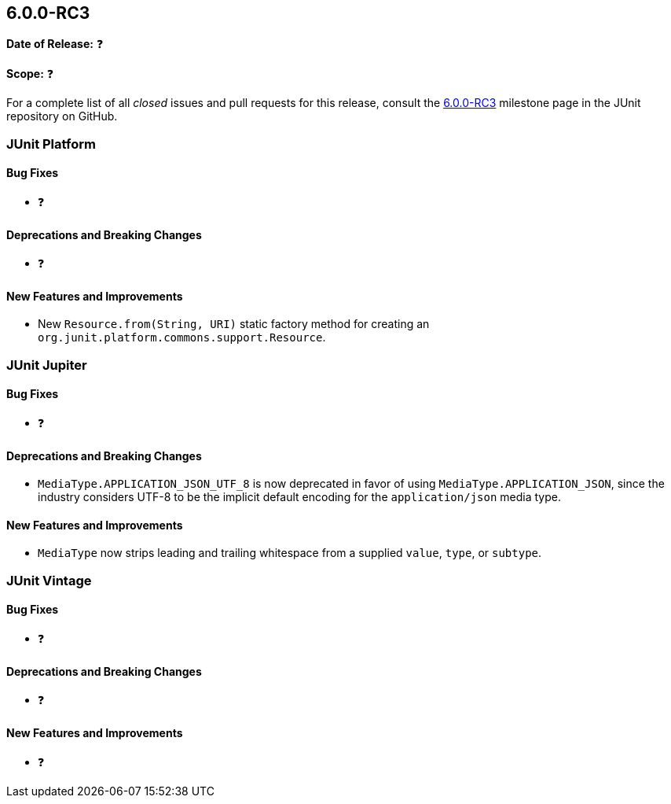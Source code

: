 [[release-notes-6.0.0-RC3]]
== 6.0.0-RC3

*Date of Release:* ❓

*Scope:* ❓

For a complete list of all _closed_ issues and pull requests for this release, consult the
link:{junit-framework-repo}+/milestone/106?closed=1+[6.0.0-RC3] milestone page in the
JUnit repository on GitHub.


[[release-notes-6.0.0-RC3-junit-platform]]
=== JUnit Platform

[[release-notes-6.0.0-RC3-junit-platform-bug-fixes]]
==== Bug Fixes

* ❓

[[release-notes-6.0.0-RC3-junit-platform-deprecations-and-breaking-changes]]
==== Deprecations and Breaking Changes

* ❓

[[release-notes-6.0.0-RC3-junit-platform-new-features-and-improvements]]
==== New Features and Improvements

* New `Resource.from(String, URI)` static factory method for creating an
  `org.junit.platform.commons.support.Resource`.


[[release-notes-6.0.0-RC3-junit-jupiter]]
=== JUnit Jupiter

[[release-notes-6.0.0-RC3-junit-jupiter-bug-fixes]]
==== Bug Fixes

* ❓

[[release-notes-6.0.0-RC3-junit-jupiter-deprecations-and-breaking-changes]]
==== Deprecations and Breaking Changes

* `MediaType.APPLICATION_JSON_UTF_8` is now deprecated in favor of using
  `MediaType.APPLICATION_JSON`, since the industry considers UTF-8 to be the implicit
  default encoding for the `application/json` media type.

[[release-notes-6.0.0-RC3-junit-jupiter-new-features-and-improvements]]
==== New Features and Improvements

* `MediaType` now strips leading and trailing whitespace from a supplied `value`, `type`,
  or `subtype`.


[[release-notes-6.0.0-RC3-junit-vintage]]
=== JUnit Vintage

[[release-notes-6.0.0-RC3-junit-vintage-bug-fixes]]
==== Bug Fixes

* ❓

[[release-notes-6.0.0-RC3-junit-vintage-deprecations-and-breaking-changes]]
==== Deprecations and Breaking Changes

* ❓

[[release-notes-6.0.0-RC3-junit-vintage-new-features-and-improvements]]
==== New Features and Improvements

* ❓
